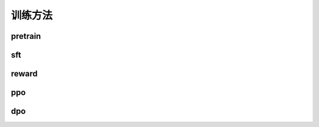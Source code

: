训练方法
================


pretrain
--------------------


sft
------------------


reward
----------------------



ppo
-----------------------


dpo
-----------------------

